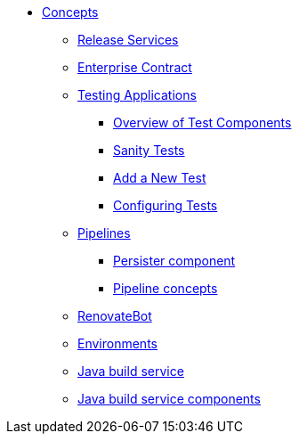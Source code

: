 * xref:concepts/index.adoc[Concepts]
** xref:concepts/release-services/con_release-services-overview.adoc[Release Services]
** xref:concepts/enterprise-contract/con_enterprise-contract-overview.adoc[Enterprise Contract]
** xref:concepts/testing_applications/index.adoc[Testing Applications]
*** xref:concepts/testing_applications/con_test-overview.adoc[Overview of Test Components]
*** xref:concepts/testing_applications/sanity_tests.adoc[Sanity Tests]
*** xref:concepts/testing_applications/adding_new_tests.adoc[Add a New Test]
*** xref:concepts/testing_applications/configuring_tests.adoc[Configuring Tests]
** xref:concepts/pipelines/index.adoc[Pipelines]
*** xref:concepts/pipelines/persister.adoc[Persister component]
*** xref:concepts/pipelines/pipeline_concepts.adoc[Pipeline concepts]
** xref:concepts/RenovateBot/index.adoc[RenovateBot]
** xref:concepts/environments/index.adoc[Environments]
** xref:concepts/java-build-service/java-build-service.adoc[Java build service]
** xref:concepts/java-build-service/java-build-service-components.adoc[Java build service components]